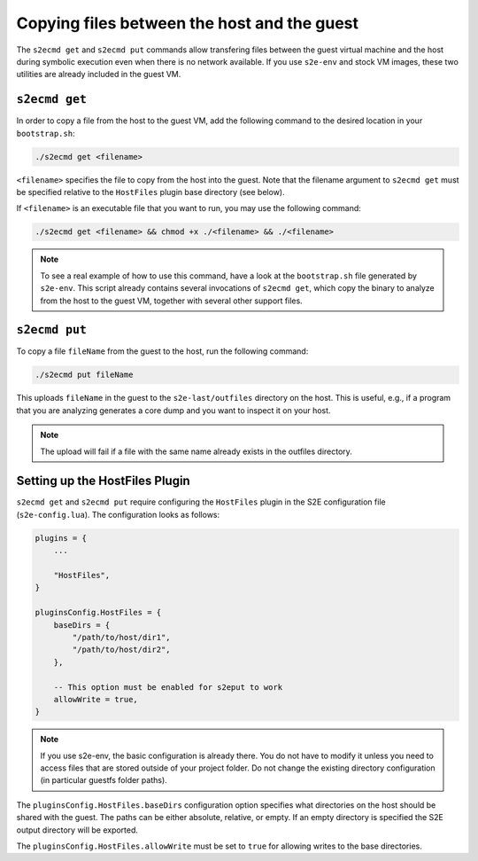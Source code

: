 ============================================
Copying files between the host and the guest
============================================

The ``s2ecmd get`` and ``s2ecmd put`` commands allow transfering files between the guest virtual machine and the host during
symbolic execution even when there is no network available. If you use ``s2e-env`` and stock VM images, these two
utilities are already included in the guest VM.

``s2ecmd get``
--------------

In order to copy a file from the host to the guest VM, add the following command to the desired location in
your ``bootstrap.sh``:

.. code-block:: console

    ./s2ecmd get <filename>

``<filename>`` specifies the file to copy from the host into the guest. Note that the filename argument to ``s2ecmd get``
must be specified relative to the ``HostFiles`` plugin base directory (see below).

If ``<filename>`` is an executable file that you want to run, you may use the following command:

.. code-block:: console

    ./s2ecmd get <filename> && chmod +x ./<filename> && ./<filename>

.. note::

    To see a real example of how to use this command, have a look at the ``bootstrap.sh`` file generated by ``s2e-env``.
    This script already contains several invocations of ``s2ecmd get``, which copy the binary to analyze from the host to
    the guest VM, together with several other support files.


``s2ecmd put``
--------------

To copy a file ``fileName`` from the guest to the host, run the following command:

.. code-block:: console

    ./s2ecmd put fileName

This uploads ``fileName`` in the guest to the ``s2e-last/outfiles`` directory on the host. This is useful, e.g., if a
program that you are analyzing generates a core dump and you want to inspect it on your host.

.. note::

    The upload will fail if a file with the same name already exists in the outfiles directory.


Setting up the HostFiles Plugin
-------------------------------

``s2ecmd get`` and ``s2ecmd put`` require configuring the ``HostFiles`` plugin in the S2E configuration file
(``s2e-config.lua``). The configuration looks as follows:

.. code-block:: lua

    plugins = {
        ...

        "HostFiles",
    }

    pluginsConfig.HostFiles = {
        baseDirs = {
            "/path/to/host/dir1",
            "/path/to/host/dir2",
        },

        -- This option must be enabled for s2eput to work
        allowWrite = true,
    }

.. note::

    If you use s2e-env, the basic configuration is already there. You do not have to modify it unless you need
    to access files that are stored outside of your project folder. Do not change the existing directory configuration
    (in particular guestfs folder paths).


The ``pluginsConfig.HostFiles.baseDirs`` configuration option specifies what directories on the host should be shared
with the guest. The paths can be either absolute, relative, or empty. If an empty directory is specified the S2E output
directory will be exported.

The ``pluginsConfig.HostFiles.allowWrite`` must be set to ``true`` for allowing writes to the base directories.
